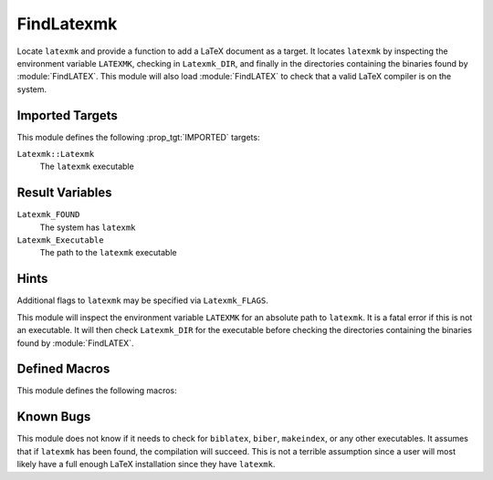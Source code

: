 FindLatexmk
-----------

Locate ``latexmk`` and provide a function to add a LaTeX document as a
target.  It locates ``latexmk`` by inspecting the environment variable
``LATEXMK``, checking in ``Latexmk_DIR``, and finally in the directories
containing the binaries found by :module:`FindLATEX`.  This module will
also load :module:`FindLATEX` to check that a valid LaTeX compiler is on
the system.

Imported Targets
^^^^^^^^^^^^^^^^

This module defines the following :prop_tgt:`IMPORTED` targets:

``Latexmk::Latexmk``
  The ``latexmk`` executable

Result Variables
^^^^^^^^^^^^^^^^

``Latexmk_FOUND``
  The system has ``latexmk``
``Latexmk_Executable``
  The path to the ``latexmk`` executable

Hints
^^^^^

Additional flags to ``latexmk`` may be specified via ``Latexmk_FLAGS``.

This module will inspect the environment variable ``LATEXMK`` for an
absolute path to ``latexmk``.  It is a fatal error if this is not an
executable.  It will then check ``Latexmk_DIR`` for the executable
before checking the directories containing the binaries found by
:module:`FindLATEX`.

Defined Macros
^^^^^^^^^^^^^^

This module defines the following macros:

.. command:: add_latex_document

  .. code-block:: cmake

    add_latex_document(
        <main source> [<additional sources> ...] [ALL]
        [ENGINE PDFLATEX | LUALATEX | XELATEX | LATEX | DVI | PS]
    )

  This function takes a main LaTeX source file and creates a target that
  will run ``latexmk`` on the input.  All of the dependency scanning for
  the target is deferred to ``latexmk``.  The ``ENGINE`` option sets
  LaTeX engine to use and dictates the output target (``PDFLATEX``,
  ``LUALATEX``, and ``XELATEX`` yield ``<main source root>.pdf``,
  ``LATEX`` and ``DVI`` yield ``<main source root>.dvi``, and ``PS``
  yields ``<main source root>.ps``).  The default is ``PDFLATEX``.  This
  creates a target of the appropriate name (``<main source
  root>.${ext}``).  The ``ALL`` option adds the document to the ``ALL``
  command.  Additional flags may be passed via ``Latesmk_FLAGS``.  The
  command only uses the main source.  All additional sources are set as
  explicit dependencies for the target at the CMake level (such as a
  ``latexmkrc``).

  .. note::
    It is highly recommended to *not* add the ``-dvi``, ``-pdf``,
    ``-lualatex``, ``-xelatex``, or ``-ps`` flags to ``Latexmk_FLAGS``
    or the equivalent entries in the ``latexmkrc`` as this may lead to
    files that are not recognized as byproducts by CMake.

  .. note::
    This method does not sanity check the ``Latexmk_FLAGS`` for
    incompatible flags.

Known Bugs
^^^^^^^^^^

This module does not know if it needs to check for ``biblatex``,
``biber``, ``makeindex``, or any other executables.  It assumes that if
``latexmk`` has been found, the compilation will succeed.  This is not a
terrible assumption since a user will most likely have a full enough
LaTeX installation since they have ``latexmk``.
